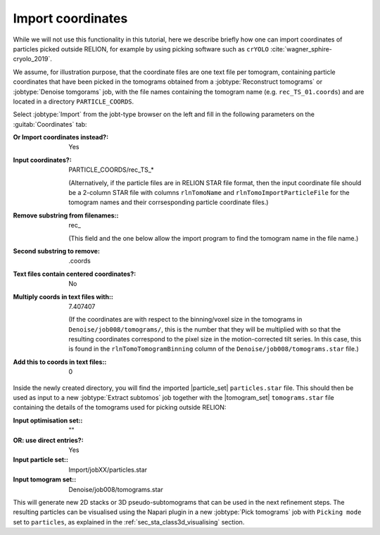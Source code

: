 .. _sec_sta_importcoord:

Import coordinates
------------------

While we will not use this functionality in this tutorial, here we describe briefly how one can import coordinates of particles picked outside RELION, for example by using picking software such as ``crYOLO`` :cite:`wagner_sphire-cryolo_2019`.

We assume, for illustration purpose, that the coordinate files are one text file per tomogram, containing particle coordinates that have been picked in the tomograms obtained from a :jobtype:`Reconstruct tomograms` or :jobtype:`Denoise tomgorams` job, with the file names containing the tomogram name (e.g. ``rec_TS_01.coords``) and are located in a directory ``PARTICLE_COORDS``.


Select :jobtype:`Import` from the jobt-type browser on the left and fill in the following parameters on the :guitab:`Coordinates` tab:

:Or Import coordinates instead?: Yes

:Input coordinates?: PARTICLE_COORDS/rec_TS_*

    (Alternatively, if the particle files are in RELION STAR file format, then the input coordinate file should be a 2-column STAR file with columns ``rlnTomoName`` and ``rlnTomoImportParticleFile`` for the tomogram names and their corrsesponding particle coordinate files.)

:Remove substring from filenames:: rec\_

    (This field and the one below allow the import program to find the tomogram name in the file name.)

:Second substring to remove: .coords

:Text files contain centered coordinates?: No

:Multiply coords in text files with:: 7.407407 

    (If the coordinates are with respect to the binning/voxel size in the tomograms in ``Denoise/job008/tomograms/``, this is the number that they will be multiplied with so that the resulting coordinates correspond to the pixel size in the motion-corrected tilt series. In this case, this is found in the ``rlnTomoTomogramBinning`` column of the ``Denoise/job008/tomograms.star`` file.)

:Add this to coords in text files:: 0


Inside the newly created directory, you will find the imported |particle_set| ``particles.star`` file. 
This should then be used as input to a new :jobtype:`Extract subtomos` job together with the |tomogram_set| ``tomograms.star`` file containing the details of the tomograms used for picking outside RELION:

:Input optimisation set:: ""

:OR\: use direct entries?: Yes

:Input particle set:: Import/jobXX/particles.star

:Input tomogram set:: Denoise/job008/tomograms.star

This will generate new 2D stacks or 3D pseudo-subtomograms that can be used in the next refinement steps. 
The resulting particles can be visualised using the Napari plugin in a new :jobtype:`Pick tomograms` job with ``Picking mode`` set to ``particles``, as explained in the :ref:`sec_sta_class3d_visualising` section.


.. |tomogram_set| replace:: :ref:`tomogram set <sec_sta_tomogram_set>`
.. |particle_set| replace:: :ref:`particle set <sec_sta_particle_set>`
